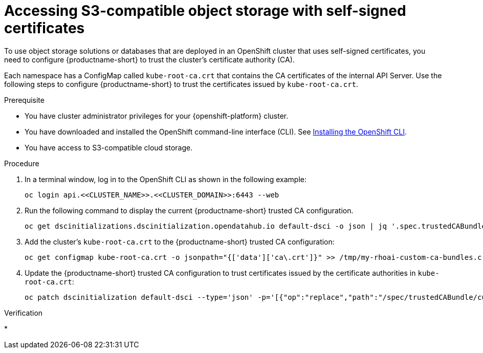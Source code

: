 :_module-type: PROCEDURE

[id='accessing-s3-compatible-object-storage-with-self-signed-certificates_{context}']
= Accessing S3-compatible object storage with self-signed certificates

[role='_abstract']
To use object storage solutions or databases that are deployed in an OpenShift cluster that uses self-signed certificates, you need to configure {productname-short} to trust the cluster's certificate authority (CA).

Each namespace has a ConfigMap called `kube-root-ca.crt` that contains the CA certificates of the internal API Server. Use the following steps to configure {productname-short} to trust the certificates issued by `kube-root-ca.crt`.

.Prerequisite
* You have cluster administrator privileges for your {openshift-platform} cluster.
* You have downloaded and installed the OpenShift command-line interface (CLI). See link:https://docs.redhat.com/en/documentation/openshift_container_platform/{ocp-latest-version}/html/cli_tools/openshift-cli-oc#installing-openshift-cli[Installing the OpenShift CLI^].
* You have access to S3-compatible cloud storage.
ifdef::upstream[]
* You have added self-signed certificates to a central CA bundle as described in link:{odhdocshome}/installing-open-data-hub/#understanding-certificates_certs[Understanding certificates in {productname-short}].
endif::[]
ifdef::self-managed[]
* You have added self-signed certificates to a central CA bundle as described in link:{rhoaidocshome}{default-format-url}/installing_and_uninstalling_{url-productname-short}/working-with-certificates_certs[Working with certificates] (for disconnected environments, see link:{rhoaidocshome}{default-format-url}/installing_and_uninstalling_{url-productname-short}_in_a_disconnected_environment/working-with-certificates_certs[Working with certificates]).
endif::[]
ifdef::cloud-service[]
* You have added self-signed certificates to a central CA bundle as described in link:{rhoaidocshome}{default-format-url}/installing_and_uninstalling_{url-productname-short}/working-with-certificates_certs[Working with certificates].
endif::[]

.Procedure
. In a terminal window, log in to the OpenShift CLI as shown in the following example:
+
[source]
----
oc login api.<<CLUSTER_NAME>>.<<CLUSTER_DOMAIN>>:6443 --web
----
. Run the following command to display the current {productname-short} trusted CA configuration.
+
[source]
----
oc get dscinitializations.dscinitialization.opendatahub.io default-dsci -o json | jq '.spec.trustedCABundle.customCABundle' > /tmp/my-rhoai-custom-ca-bundles.crt
----
. Add the cluster's `kube-root-ca.crt` to the {productname-short} trusted CA configuration:
+
[source]
----
oc get configmap kube-root-ca.crt -o jsonpath="{['data']['ca\.crt']}" >> /tmp/my-rhoai-custom-ca-bundles.crt
----
. Update the {productname-short} trusted CA configuration to trust certificates issued by the certificate authorities in `kube-root-ca.crt`:
+
[source]
----
oc patch dscinitialization default-dsci --type='json' -p='[{"op":"replace","path":"/spec/trustedCABundle/customCABundle","value":"'"$(awk '{printf "%s\\n", $0}' /tmp/my-rhoai-custom-ca-bundles.crt)"'"}]'
----

.Verification
* 

// [role="_additional-resources"]
// .Additional resources
// * TODO or delete
